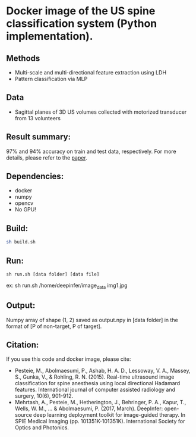 #+AUTHOR: Mehran Pesteie
#+EMAIL: mehranp at ece (dot) ubc (dot) ca
#+OPTIONS: toc:nil

* Docker image of the US spine classification system (Python implementation).
** Methods
- Multi-scale and multi-directional feature extraction using LDH
- Pattern classification via MLP
** Data
- Sagittal planes of 3D US volumes collected with motorized transducer from 13 volunteers
** Result summary:
97% and 94% accuracy on train and test data, respectively. For more details, please refer to the [[http://link.springer.com/article/10.1007/s11548-015-1202-5][paper]].
** Dependencies:
- docker
- numpy
- opencv
- No GPU!
** Build:

#+BEGIN_SRC bash
sh build.sh
#+END_SRC

** Run:
#+BEGIN_SRC 
sh run.sh [data folder] [data file]
#+END_SRC

ex: sh run.sh /home/deepinfer/image_data img1.jpg
** Output:
Numpy array of shape (1, 2) saved as output.npy in [data folder] in the format of [P of non-target, P of target].
** Citation:
If you use this code and docker image, please cite:
- Pesteie, M., Abolmaesumi, P., Ashab, H. A. D., Lessoway, V. A., Massey, S., Gunka, V., & Rohling, R. N. (2015). Real-time ultrasound image classification for spine anesthesia using local directional Hadamard features. International journal of computer assisted radiology and surgery, 10(6), 901-912.
- Mehrtash, A., Pesteie, M., Hetherington, J., Behringer, P. A., Kapur, T., Wells, W. M., ... & Abolmaesumi, P. (2017, March). DeepInfer: open-source deep learning deployment toolkit for image-guided therapy. In SPIE Medical Imaging (pp. 101351K-101351K). International Society for Optics and Photonics.
